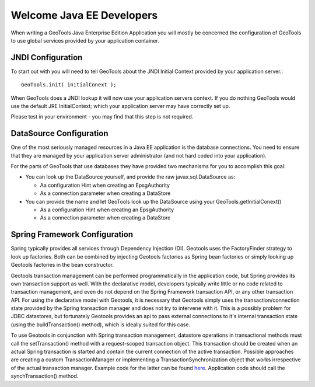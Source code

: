 Welcome Java EE Developers
--------------------------

When writing a GeoTools Java Enterprise Edition Application you will mostly be concerned the configuration of GeoTools to use global services provided by your application container.

JNDI Configuration
^^^^^^^^^^^^^^^^^^

To start out with you will need to tell GeoTools about the JNDI Initial Context provided by your application server.::
  
  GeoTools.init( initialConext );

When GeoTools does a JNDI lookup it will now use your application servers context. If you do nothing GeoTools would use the default JRE InitialContext; which your application server may have correctly set up.

Please test in your environment - you may find that this step is not required.

DataSource Configuration
^^^^^^^^^^^^^^^^^^^^^^^^

One of the most seriously managed resources in a Java EE application is the database connections. You need to ensure that they are managed by your application server administrator (and not hard coded into your application).

For the parts of GeoTools that use databases they have provided two mechanisms for you to accomplish this goal:

* You can look up the DataSource yourself, and provide the raw javax.sql.DataSource as:
  
  * Aa configuration Hint when creating an EpsgAuthority
  * As a connection parameter when creating a DataStore

* You can provide the name and let GeoTools look up the DataSource using your GeoTools.getInitialConext()
  
  * As a configuration Hint when creating an EpsgAuthority
  * As a connection parameter when creating a DataStore

Spring Framework Configuration
^^^^^^^^^^^^^^^^^^^^^^^^^^^^^^^
Spring typically provides all services through Dependency Injection (DI). Geotools uses the FactoryFinder strategy to look up factories. Both can be combined by injecting Geotools factories as Spring bean factories or simply looking up Geotools factories in the bean constructor.

Geotools transaction management can be performed programmatically in the application code, but Spring provides its own transaction support as well. 
With the declarative model, developers typically write little or no code related to transaction management, and even do not depend on the Spring Framework transaction API, or any other transaction API.
For using the declarative model with Geotools, it is necessary that Geotools simply uses the transaction/connection state provided by the Spring transaction manager and does not try to intervene with it.
This is a possibly problem for JDBC datastores, but fortunately Geotools provides an api to pass external connections to it's internal transaction state (using the buildTransaction() method), which is ideally suited for this case.

To use Geotools in conjunction with Spring transaction management, datastore operations in transactional methods must call the setTransaction() method with a request-scoped transaction object.
This transaction should be created when an actual Spring transaction is started and contain the current connection of the active transaction.
Possible approaches are creating a custom TransactionManager or implementing a TransactionSynchronization object that works irrespective of the actual transaction manager.
Example code for the latter can be found `here <https://svn.geomajas.org/majas/trunk/plugin/geomajas-layer-geotools/geotools/src/main/java/org/geomajas/layer/geotools/GeoToolsTransactionSynchronization.java>`_. 
Application code should call the synchTransaction() method.
